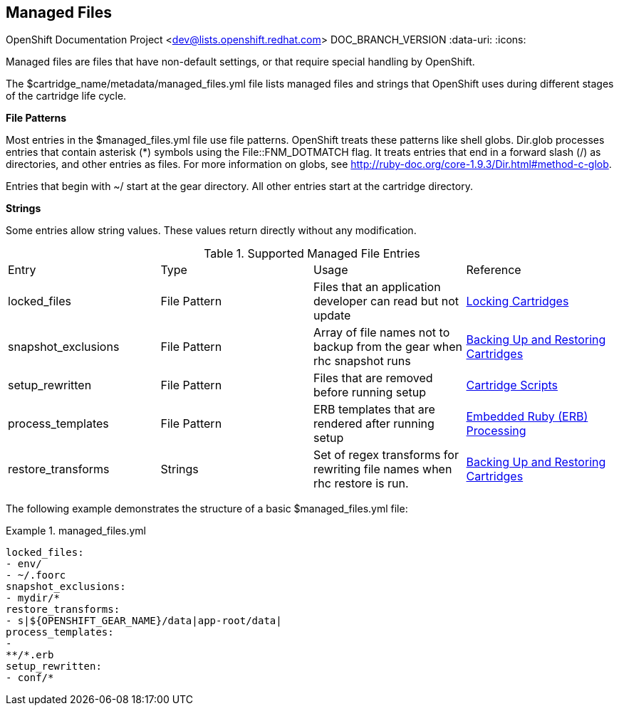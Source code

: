 [[chap-Managed_Files]]

== Managed Files

OpenShift Documentation Project <dev@lists.openshift.redhat.com>
DOC_BRANCH_VERSION
:data-uri:
:icons:

Managed files are files that have non-default settings, or that require special handling by OpenShift. 

The [filename]#$cartridge_name/metadata/managed_files.yml# file lists managed files and strings that OpenShift uses during different stages of the cartridge life cycle. 

*File Patterns*

Most entries in the [filename]#$managed_files.yml# file use file patterns. OpenShift treats these patterns like shell globs. Dir.glob processes entries that contain asterisk (*) symbols using the [parameter]#File::FNM_DOTMATCH# flag. It treats entries that end in a forward slash (/) as directories, and other entries as files. For more information on globs, see link:$$http://ruby-doc.org/core-1.9.3/Dir.html#method-c-glob$$[]. 



Entries that begin with [filename]#~/# start at the gear directory. All other entries start at the cartridge directory. 

*Strings*

Some entries allow string values. These values return directly without any modification. 



.Supported Managed File Entries

|===============

|Entry |Type|Usage|Reference
					
|
						[parameter]#locked_files#
					|
						File Pattern
					|
						Files that an application developer can read but not update
					|link:locking_cartridges.html[Locking Cartridges]
|
						[parameter]#snapshot_exclusions#
					|
						File Pattern
					|
						Array of file names not to backup from the gear when +rhc snapshot+ runs
					|link:backing_up_and_restoring_cartridges.html[Backing Up and Restoring Cartridges]
|
						[parameter]#setup_rewritten#
					|
						File Pattern
					|
						Files that are removed before running +setup+
					|link:cartridge_scripts.html[Cartridge Scripts]
|
						[parameter]#process_templates#
					|
						File Pattern
					|
						ERB templates that are rendered after running +setup+
					|<<cartridge_scripts.adoc#Embedded_Ruby_(ERB)_Processing,Embedded Ruby (ERB) Processing>>
|
						[parameter]#restore_transforms#
					|
						Strings
					|
						Set of regex transforms for rewriting file names when +rhc restore+ is run.
					|link:backing_up_and_restoring_cartridges.html[Backing Up and Restoring Cartridges]

|===============


The following example demonstrates the structure of a basic [filename]#$managed_files.yml# file: 

.managed_files.yml
====

----
locked_files:
- env/
- ~/.foorc
snapshot_exclusions:
- mydir/*
restore_transforms:
- s|${OPENSHIFT_GEAR_NAME}/data|app-root/data|
process_templates:
-
**/*.erb
setup_rewritten:
- conf/*
----

====

